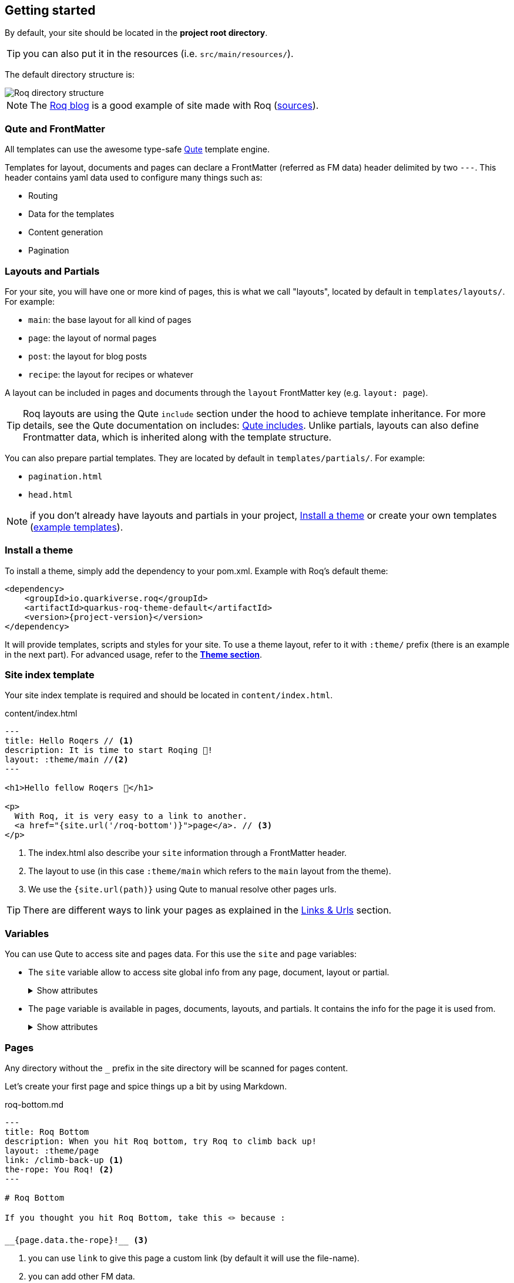 [[getting-started]]
== Getting started

By default, your site should be located in the **project root directory**.

TIP: you can also put it in the resources (i.e. `src/main/resources/`).

The default directory structure is:

image::roq-dirs.png[Roq directory structure]

// https://excalidraw.com/#json=VbxiMXccXfFuW0S2-nqnc,v3IIL7FZIpJqIsUshso-FQ


NOTE: The https://pages.quarkiverse.io/quarkus-roq/[Roq blog] is a good example of site made with Roq (https://github.com/quarkiverse/quarkus-roq/tree/main/blog[sources]).

=== Qute and FrontMatter

All templates can use the awesome type-safe https://quarkus.io/guides/qute-reference[Qute] template engine.

Templates for layout, documents and pages can declare a FrontMatter (referred as FM data) header delimited by  two `---`.
This header contains yaml data used to configure many things such as:

* Routing
* Data for the templates
* Content generation
* Pagination

=== Layouts and Partials

For your site, you will have one or more kind of pages, this is what we call "layouts", located by default in `templates/layouts/`. For example:

* `main`: the base layout for all kind of pages
* `page`: the layout of normal pages
* `post`: the layout for blog posts
* `recipe`: the layout for recipes or whatever

A layout can be included in pages and documents through the `layout` FrontMatter key (e.g. `layout: page`). 

TIP: Roq layouts are using the Qute `include` section under the hood to achieve template inheritance. For more details, see the Qute documentation on includes: https://quarkus.io/guides/qute-reference#include_helper[Qute includes]. Unlike partials, layouts can also define Frontmatter data, which is inherited along with the template structure.

You can also prepare partial templates. They are located by default in `templates/partials/`. For example:

* `pagination.html`
* `head.html`

NOTE: if you don't already have layouts and partials in your project, <<install-theme>> or create your own templates (https://github.com/quarkiverse/quarkus-roq/tree/main/theme/default/src/main/resources/templates[example templates]).

[#install-theme]
=== Install a theme

To install a theme, simply add the dependency to your pom.xml. Example with Roq's default theme:
[source,xml,subs=attributes+]
----
<dependency>
    <groupId>io.quarkiverse.roq</groupId>
    <artifactId>quarkus-roq-theme-default</artifactId>
    <version>{project-version}</version>
</dependency>
----

It will provide templates, scripts and styles for your site. To use a theme layout, refer to it with `:theme/` prefix (there is an example in the next part). For advanced usage, refer to the xref:quarkus-roq-frontmatter.adoc#themes[*Theme section*].

=== Site index template

Your site index template is required and should be located in `content/index.html`.

[source,html]
.content/index.html
----
---
title: Hello Roqers // <1>
description: It is time to start Roqing 🎸!
layout: :theme/main //<2>
---

<h1>Hello fellow Roqers 🤘</h1>

<p>
  With Roq, it is very easy to a link to another.
  <a href="{site.url('/roq-bottom')}">page</a>. // <3>
</p>

----

<1> The index.html also describe your `site` information through a FrontMatter header.
<2> The layout to use (in this case `:theme/main` which refers to the `main` layout from the theme).
<3> We use the `{site.url(path)}` using Qute to manual resolve other pages urls.

TIP: There are different ways to link your pages as explained in the  xref:quarkus-roq-frontmatter.adoc#links[Links & Urls] section.

=== Variables

You can use Qute to access site and pages data. For this use the `site` and `page` variables:

* The `site` variable allow to access site global info from any page, document, layout or partial.
+
.Show attributes
[%collapsible]
====
[cols="1,1,1,1", options="header"]
|===
| Variable | Type | Description | Example

| `site.url`
| `RoqUrl`
| The Roq site URL
| `http://example.com/my-roq-site/`

| `site.imagesUrl`
| `RoqUrl`
| Directory to resolve images URL (e.g. /static/images)
| `http://example.com/static/images`

| `site.data`
| `JsonObject`
| The site FM data (declared in the index.html)
| `{"title": "My Site", "description": "A description"}`

| `site.pages`
| `java.util.List<NormalPage>`
| All the pages in this site (without the documents)
| `[Page1, Page2, Page3]`

| `site.collections`
| `RoqCollections`
| All the collections in this site (containing documents)
| `{"collection1": Collection1, "collection2": Collection2}`

| `site.title`
| `String`
| The site title
| `My Site`

| `site.description`
| `String`
| The site description
| `A description`

| `site.image`
| `RoqUrl`
| The site image URL if present
| `http://example.com/static/images/site.png`

| `site.url(Object path, Object... others)`
| `RoqUrl`
| Shortcut for site.url.resolve(path)
| `site.url.resolve("/about") => http://example.com/my-roq-site/about`
|===
====

* The `page` variable is available in pages, documents, layouts, and partials. It contains the info for the page it is used from.
+
.Show attributes
[%collapsible]
====
[cols="1,1,1,1", options="header"]
|===
| Variable | Type | Description | Example

| `page.url`
| `RoqUrl`
| The URL to this page
| `http://example.com/about`

| `page.info`
| `PageInfo`
| The page info (file name, ...)
|

| `page.data`
| `JsonObject`
| The FM data of this page
| `{"title": "About Us", "description": "This is the about us page."}`

| `page.paginator`
| `Paginator`
| The paginator if any
| `Paginator{currentPage=1, totalPages=5}`

| `page.collection`
| `String`
| The collection id if this a document
| `posts`

| `page.title()`
| `String`
| The title of the page (shortcut from FM)
| `About Us`

| `page.description()`
| `String`
| The description of the page (shortcut from FM)
| `This is the about us page.`

| `page.image()`
| `RoqUrl`
| The image URL of the page if present
| `http://example.com/static/images/about.png`

| `page.date()`
| `ZonedDateTime`
| The publication date of the page
| `2023-10-01T12:00:00Z`
|===
====

=== Pages

Any directory without the `_` prefix in the site directory will be scanned for pages content.

Let's create your first page and spice things up a bit by using Markdown.

[source,html]
.roq-bottom.md
----
---
title: Roq Bottom
description: When you hit Roq bottom, try Roq to climb back up!
layout: :theme/page
link: /climb-back-up <1>
the-rope: You Roq! <2>
---

# Roq Bottom

If you thought you hit Roq Bottom, take this 🪢 because :

__{page.data.the-rope}!__ <3>

----

<1> you can use `link` to give this page a custom link (by default it will use the file-name).
<2> you can add other FM data.
<3> FM data is available through `page.data`.

=== Asciidoc support

Asciidoc is supported by Roq, though partially for the moment.

All the formatting features are available. But others such as _diagrams_ are not yet supported.

Custom attributes can also be used, but be sure to escape their use -`\{custom-attribute}`-. Other wise the Qute rendering engine will try to interpolate them.


==== Includes

The standard Asciidoc include is not supported, but you can use Qute includes instead:

. Place your file in a folder under the `template` directory (for example `partials`)
. Use Qute include directive `{# partials/your_included_file.adoc/}` to inject it

==== Images

The standard `imagedir` attribute is not supported.

You should instead place your images under the `static/assets/images` folder, and reference them with the image macro :

 image::/static/assets/images/your_image.png[]



=== Collections

Collections are a great way to group related content such as blog posts, recipes, member of a team or talks at a conference.
Once created you can easily iterate and link to them.

By default, Roq is configured with a `posts` collection using the `content/posts` directory. Let's create our first post:

[source,html]
.content/posts/2024-10-14-roq-solid.md
----
---
title: Roq bad puns
description: Roq is very good for bad puns 🤭
layout: :theme/post <1>
tags: <2>
  - funny
  - ai
img: 2024/10/roq-solid.jpg
---

# {page.title} <3>

Here is a list of puns suggested by Chat GPT:
1.	Roq and Rule – A play on “rock and roll,” implying dominance or success.
2.	Between a Roq and a Hard Place – Classic pun meaning stuck in a difficult situation.
3.	Roq Solid – Something that is extremely reliable or stable.
4.	You Roq! – A compliment, suggesting someone is awesome or does something well.
5.	Roq Bottom – Referring to the lowest possible point, often used metaphorically.
6.	Roq the Boat – To cause trouble or disturb the status quo.
7.	Roq Star – A person who excels or stands out in their field.
8.	Let’s Roq – Slang for getting started or doing something exciting.
9.	Roq On! – An enthusiastic way to say “keep going” or “stay awesome.”
10.	Roqy Road – Could be literal (the type of road) or metaphorical for a difficult journey.
11.	Roq of Ages – A historical reference, often implying something long-standing and unchanging.
12.	Roq the Cradle – Can be literal or a pun about nurturing or starting something new.
13.	Roqy Relationship – A tumultuous or unstable relationship.
14.	Heavy as a Roq – Something burdensome or difficult to manage.
15.	Stone Cold Roq – Referring to something very cool or emotionless.

----
<1> This time we use the `post` layout from the theme.
<2> You can define tags (see xref:quarkus-roq-plugins.adoc#plugin-tagging[Plugins] to create pages for tags).
<3> You have shortcut on the `page` to access `title` and `description`.

Then let's edit our index page to show the list of posts:

[source,html]
.content/index.html
----
---
title: Hello Roqers
description: It is time to start Roqing 🎸!
layout: main
---

<h1>Hello fellow Roqers 🤘</h1>


{#for post in site.collections.posts} // <1>
<article class="post">
  {#if post.image}
  <a class="post-thumbnail" style="background-image: url({post.image})" href="{post.url}"></a> // <2> <3>
  {/if}
  <div class="post-content">
    <h2 class="post-title"><a href="{post.url}">{post.title}</a></h2>
    <p>{post.description}</p>
    <span class="post-date">{post.date.format('yyyy, MMM dd')}&nbsp;&nbsp;&nbsp;—&nbsp;</span> // <4>
    <span class="post-words">
      {post.readTime} minute(s) read <5>
    </span>
  </div>
</article>
{/for}
----
<1> You can use `site.collections.[collection id]` to access the full list of documents (it is also possible to xref:quarkus-roq-frontmatter.adoc#pagination[paginate].
<2> `post.image` is smart and is already resolved to the image url (as a RoqUrl).
<3> `post.url` contains the post url (as a RoqUrl), you could also use `post.url.absolute` to get the absolute url.
<4> `post.date` returns a `ZonedDateTime` and can be formatted the way you want.
<5> `post.readTime` is a Qute template extension which compute the read time based on the post content.

=== Static files

By default, all files in `static/` are treated as static..

=== Styles and Javascript

NOTE: The Quarkus Web Bundler is included by default with the Roq extension.

You can add css and scripts in your static directory or bundle them.
To use bundling scripts (js, ts) and styles (css, scss) should be located in `src/main/web/app/`. To include the generated bundle in your template, specify the bundle tag in the `html>head` tag:

[source,html]
.layouts/head.html
----
<head>
  ...
  {#bundle /}
</head>
----

It will be rendered with the relevant `<script>` and `<style>` tags to include your bundle.

You may also consume and bundle npm dependencies among other cool things.
For more info, read the https://docs.quarkiverse.io/quarkus-web-bundler/dev/[Quarkus Web Bundler documentation].


